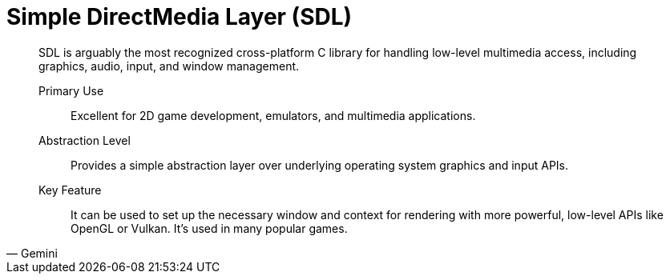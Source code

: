 = Simple DirectMedia Layer (SDL)
:navtitle: SDL

[,Gemini]
____
SDL is arguably the most recognized cross-platform C library for handling low-level multimedia access, including graphics, audio, input, and window management.

Primary Use:: Excellent for 2D game development, emulators, and multimedia applications.  
Abstraction Level:: Provides a simple abstraction layer over underlying operating system graphics and input APIs.
Key Feature:: It can be used to set up the necessary window and context for rendering with more powerful, low-level APIs like OpenGL or Vulkan. It's used in many popular games.  
____